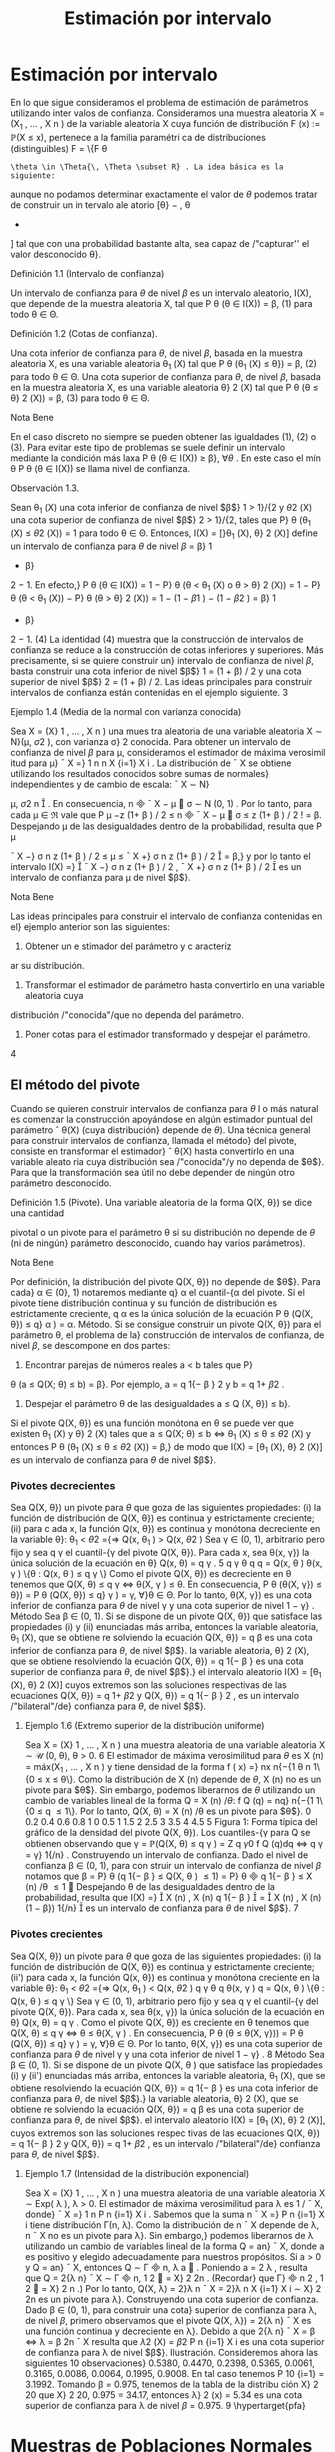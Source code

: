 #+title:Estimación por intervalo
* Estimación por intervalo
En lo que sigue consideramos el problema de estimación de parámetros utilizando inter
valos de confianza. Consideramos una muestra aleatoria X = (X_1
, \dots , X
n
) de la variable
aleatoria X cuya función de distribución F (x) := \mathbb{P}(X \leq x), pertenece a la familia paramétri
ca de distribuciones (distinguibles) F = \{F
\theta
: \theta \in \Theta{\, \Theta \subset R} . La idea básica es la siguiente:
aunque no podamos determinar exactamente el valor de $\theta$ podemos tratar de construir un in
tervalo ale atorio [\theta}
−
, \theta
+
] tal que con una probabilidad bastante alta, sea capaz de /"capturar''
el valor desconocido \theta}.
**** Definición 1.1 (Intervalo de confianza)  
Un intervalo de confianza para $\theta$ de nivel $\beta$ es un
intervalo aleatorio, I(X), que depende de la muestra aleatoria X, tal que
P
\theta
(\theta \in I(X)) = \beta, (1)
para todo \theta \in \Theta.
**** Definición 1.2 (Cotas de confianza).  
Una cota inferior de confianza para $\theta$, de nivel $\beta$,
basada en la muestra aleatoria X, es una variable aleatoria \theta_1
(X) tal que
P
\theta
(\theta_1
(X) \leq \theta}) = \beta, (2)
para todo \theta \in \Theta.
Una cota superior de confianza para $\theta$, de nivel $\beta$, basada en la muestra aleatoria X, es
una variable aleatoria \theta}
2
(X) tal que
P
\theta
(\theta \leq \theta}
2
(X)) = \beta, (3)
para todo \theta \in \Theta.
**** Nota Bene 
En el caso discreto no siempre se pueden obtener las igualdades (1), (2) o (3).
Para evitar este tipo de problemas se suele definir un intervalo mediante la condición más
laxa P
\theta
(\theta \in I(X)) \geq \beta}, \forall{\theta} . En este caso el mín
\theta
P
\theta
(\theta \in I(X)) se llama nivel de confianza.
**** Observación 1.3. 
Sean \theta_1
(X) una cota inferior de confianza de nivel $\beta$}
1
> 1}/{2 y \theta
2
(X) una
cota superior de confianza de nivel $\beta$}
2
> 1}/{2, tales que P}
\theta
(\theta_1
(X) \leq \theta
2
(X)) = 1 para todo
\theta \in \Theta. Entonces,
I(X) = [}\theta_1
(X), \theta}
2
(X)]
define un intervalo de confianza para $\theta$ de nivel $\beta$ = \beta}
1
+ \beta}
2
− 1. En efecto,}
P
\theta
(\theta \in I(X)) = 1 − P}
\theta
(\theta < \theta_1
(X) o \theta > \theta}
2
(X))
= 1 − P}
\theta
(\theta < \theta_1
(X)) − P}
\theta
(\theta > \theta}
2
(X))
= 1 − (1 − \beta
1
) − (1 − \beta
2
) = \beta}
1
+ \beta}
2
− 1. (4)
La identidad (4) muestra que la construcción de intervalos de confianza se reduce a la
construcción de cotas inferiores y superiores. Más precisamente, si se quiere construir un}
intervalo de confianza de nivel $\beta$, basta construir una cota inferior de nivel $\beta$}
1
= (1 + \beta) / 2 y
una cota superior de nivel $\beta$}
2
= (1 + \beta) / 2.
Las ideas principales para construir intervalos de confianza están contenidas en el ejemplo
siguiente.
3
**** Ejemplo 1.4 (Media de la normal con varianza conocida)
Sea X = (X}
1
, \dots , X
n
) una mues
tra aleatoria de una variable aleatoria X \sim N}(\mu, \sigma
2
), con varianza \sigma}
2
conocida. Para obtener
un intervalo de confianza de nivel $\beta$ para \mu, consideramos el estimador de máxima verosimil
itud para \mu}
¯
X =}
1
n
n
X
{i=1}
X
i
.
La distribución de
¯
X se obtiene utilizando los resultados conocidos sobre sumas de normales}
independientes y de cambio de escala:
¯
X \sim N}

\mu,
\sigma
2
n

.
En consecuencia,
\sqrt{}
n

¯
X − \mu

\sigma
\sim N (0, 1) .
Por lo tanto, para cada \mu \in \Re vale que
P
\mu
−z
(1+ \beta ) / 2
\leq
\sqrt{}
n

¯
X − \mu

\sigma
\leq z
(1+ \beta ) / 2
!
= \beta.
Despejando \mu de las desigualdades dentro de la probabilidad, resulta que
P
\mu

¯
X −}
\sigma
\sqrt{}
n
z
(1+ \beta ) / 2
\leq \mu \leq
¯
X +}
\sigma
\sqrt{}
n
z
(1+ \beta ) / 2

= \beta,}
y por lo tanto el intervalo
I(X) =}

¯
X −}
\sigma
\sqrt{}
n
z
(1+ \beta ) / 2
,
¯
X +}
\sigma
\sqrt{}
n
z
(1+ \beta ) / 2

es un intervalo de confianza para \mu de nivel $\beta$}.
**** Nota Bene 
Las ideas principales para construir el intervalo de confianza contenidas en el}
ejemplo anterior son las siguientes:
1. Obtener un e stimador del parámetro y c aracteriz
ar su distribución.
2. Transformar el estimador de parámetro hasta convertirlo en una variable aleatoria cuya
distribución /"conocida"/que no dependa del parámetro.
3. Poner cotas para el estimador transformado y despejar el parámetro.
4
** El método del pivote
Cuando se quieren construir intervalos de confianza para $\theta$ l o más natural es comenzar la
construcción apoyándose en algún estimador puntual del parámetro
ˆ
\theta(X) (cuya distribución}
depende de $\theta$). Una técnica general para construir intervalos de confianza, llamada el método}
del pivote, consiste en transformar el estimador}
ˆ
\theta(X) hasta convertirlo en una variable aleato
ria cuya distribución sea /"conocida"/y no dependa de $\theta$}. Para que la transformación sea útil
no debe depender de ningún otro parámetro desconocido.
**** Definición 1.5 (Pivote). Una variable aleatoria de la forma Q(X, \theta}) se dice una cantidad
pivotal o un pivote para el parámetro \theta si su distribución no depende de $\theta$ (ni de ningún}
parámetro desconocido, cuando hay varios parámetros).
**** Nota Bene 
Por definición, la distribución del pivote Q(X, \theta}) no depende de $\theta$}. Para cada}
\alpha \in (0}, 1) notaremos mediante q}
\alpha
el cuantil-{\alpha del pivote. Si el pivote tiene distribución
continua y su función de distribución es estrictamente creciente, q
\alpha
es la única solución de la
ecuación
P
\theta
(Q(X, \theta}) \leq q}
\alpha
) = \alpha.
Método. Si se consigue construir un pivote Q(X, \theta}) para el parámetro \theta, el problema de la}
construcción de intervalos de confianza, de nivel $\beta$, se descompone en dos partes:
1. Encontrar parejas de números reales a < b tales que P}
\theta
(a \leq Q(X; \theta) \leq b) = \beta}. Por
ejemplo, a = q
1{− \beta }
2
y b = q
1+ \beta 
2
.
2. Despejar el parámetro \theta de las desigualdades a \leq Q (X, \theta}) \leq b}.
Si el pivote Q(X, \theta}) es una función monótona en \theta se puede ver que existen \theta_1
(X) y \theta}
2
(X)
tales que
a \leq Q(X; \theta) \leq b ⇔ \theta_1
(X) \leq \theta \leq \theta
2
(X)
y entonces
P
\theta
(\theta_1
(X) \leq \theta \leq \theta
2
(X)) = \beta,}
de modo que I(X) = [\theta_1
(X), \theta}
2
(X)] es un intervalo de confianza para $\theta$ de nivel $\beta$}.
*** Pivotes decrecientes
Sea Q(X, \theta}) un pivote para $\theta$ que goza de las siguientes propiedades:
(i) la función de distribución de Q(X, \theta}) es continua y estrictamente creciente;
(ii) para c ada x, la función Q(x, \theta}) es continua y monótona decreciente en la variable \theta}:
\theta_1
< \theta
2
={⇒ Q(x, \theta_1
) > Q(x, \theta
2
)
Sea \gamma \in (0, 1), arbitrario pero fijo y sea q
\gamma
el cuantil-{\gamma del pivote Q(X, \theta}).
Para cada x, sea \theta(x, \gamma}) la única solución de la ecuación en \theta}
Q(x, \theta) = q
\gamma
.
5
q
\gamma
\theta
q
q = Q(x, \theta ) 
\theta(x, \gamma ) 
\{\theta : Q(x, \theta ) \leq q
\gamma
\}
Como el pivote Q(X, \theta}) es decreciente en \theta tenemos que
Q(X, \theta) \leq q
\gamma
\iff \theta(X, \gamma ) \leq \theta.
En consecuencia,
P
\theta
(\theta(X, \gamma}) \leq \theta}) = P
\theta
(Q(X, \theta}) \leq q}
\gamma
) = \gamma, \forall}\theta \in \Theta.
Por lo tanto, \theta(X, \gamma}) es una cota inferior de confianza para $\theta$ de nivel \gamma y una cota superior
de nivel 1 − \gamma} .
Método
Sea \beta \in (0, 1). Si se dispone de un pivote Q(X, \theta}) que satisface las propiedades (i) y (ii)
enunciadas más arriba, entonces
la variable aleatoria, \theta_1
(X), que se obtiene re solviendo la ecuación Q(X, \theta}) = q
\beta
es una
cota inferior de confianza para $\theta$, de nivel $\beta$}.
la variable aleatoria, \theta}
2
(X), que se obtiene resolviendo la ecuación Q(X, \theta}) = q
1{− \beta }
es
una cota superior de confianza para $\theta$, de nivel $\beta$}.}
el intervalo aleatorio I(X) = [\theta_1
(X), \theta}
2
(X)] cuyos extremos son las soluciones respectivas
de las ecuaciones Q(X, \theta}) = q
1+ \beta 
2
y Q(X, \theta}) = q
1{− \beta }
2
, es un intervalo /"bilateral"/de}
confianza para $\theta$, de nivel $\beta$}.
**** Ejemplo 1.6 (Extremo superior de la distribución uniforme)
Sea X = (X}
1
, \dots , X
n
) una
muestra aleatoria de una variable aleatoria X \sim \mathcal{U} (0, \theta), \theta > 0.
6
El estimador de máxima verosimilitud para $\theta$ es X
(n)
= máx(X_1
, \dots , X
n
) y tiene densidad
de la forma
f ( x) =}
nx
n{−{1
\theta
n
1\{0 \leq x \leq \theta\}.
Como la distribución de X
(n)
depende de $\theta$, X
(n)
no es un pivote para $\theta$}. Sin embargo, podemos
liberarnos de $\theta$ utilizando un cambio de variables lineal de la forma Q = X
(n)
/\theta{:}
f
Q
(q) = nq}
n{−{1
1\{0 \leq q \leq 1\}.
Por lo tanto,
Q(X, \theta) = X
(n)
/\theta
es un pivote para $\theta$}.
0 0.2 0.4 0.6 0.8 1
0
0.5
1
1.5
2
2.5
3
3.5
4
4.5
5
Figura 1: Forma típica del gráfico de la densidad del pivote Q(X, \theta}).
Los cuantiles-{\gamma para Q se obtienen observando que
\gamma = \mathbb{P}(Q(X, \theta) \leq q
\gamma
) =
Z
q
\gamma
0
f
Q
(q)dq \iff q
\gamma
= \gamma}
1{/n}
.
Construyendo un intervalo de confianza. Dado el nivel de confianza \beta \in (0, 1), para con
struir un intervalo de confianza de nivel $\beta$ notamos que
\beta = P}
\theta
(q
1{− \beta }
\leq Q(X, \theta ) \leq 1) = P}
\theta

q
1{− \beta }
\leq X
(n)
/\theta \leq 1

Despejando \theta de las desigualdades dentro de la probabilidad, resulta que
I(X) =}

X
(n)
,
X
(n)
q
1{− \beta }

=

X
(n)
,
X
(n)
(1 − \beta})
1{/n}

es un intervalo de confianza para $\theta$ de nivel $\beta$}.
7
*** Pivotes crecientes
Sea Q(X, \theta}) un pivote para $\theta$ que goza de las siguientes propiedades:
(i) la función de distribución de Q(X, \theta}) es continua y estrictamente creciente;
(ii') para cada x, la función Q(x, \theta}) es continua y monótona creciente en la variable \theta}:
\theta_1
< \theta
2
={⇒ Q(x, \theta_1
) < Q(x, \theta
2
)
q
\gamma
\theta
q
\theta(x, \gamma ) 
q = Q(x, \theta ) 
\{\theta : Q(x, \theta ) \leq q
\gamma
\}
Sea \gamma \in (0, 1), arbitrario pero fijo y sea q
\gamma
el cuantil-{\gamma del pivote Q(X, \theta}).
Para cada x, sea \theta(x, \gamma}) la única solución de la ecuación en \theta}
Q(x, \theta) = q
\gamma
.
Como el pivote Q(X, \theta}) es creciente en \theta tenemos que
Q(X, \theta) \leq q
\gamma
\iff \theta \leq \theta(X, \gamma ) .
En consecuencia,
P
\theta
(\theta \leq \theta(X, \gamma})) = P
\theta
(Q(X, \theta}) \leq q}
\gamma
) = \gamma, \forall}\theta \in \Theta.
Por lo tanto, \theta(X, \gamma}) es una cota superior de confianza para $\theta$ de nivel \gamma y una cota inferior
de nivel 1 − \gamma} .
8
Método
Sea \beta \in (0, 1). Si se dispone de un pivote Q(X, \theta ) que satisface las propiedades (i) y (ii')
enunciadas más arriba, entonces
la variable aleatoria, \theta_1
(X), que se obtiene resolviendo la ecuación Q(X, \theta}) = q
1{− \beta }
es
una cota inferior de confianza para $\theta$, de nivel $\beta$}.}
la variable aleatoria, \theta}
2
(X), que se obtiene re solviendo la ecuación Q(X, \theta}) = q
\beta
es una
cota superior de confianza para $\theta$, de nivel $\beta$}.
el intervalo aleatorio I(X) = [\theta_1
(X), \theta}
2
(X)], cuyos extremos son las soluciones respec
tivas de las ecuaciones Q(X, \theta}) = q
1{− \beta }
2
y Q(X, \theta}) = q
1+ \beta 
2
, es un intervalo /"bilateral"/de}
confianza para $\theta$, de nivel $\beta$}.
**** Ejemplo 1.7 (Intensidad de la distribución exponencial)
Sea X = (X}
1
, \dots , X
n
) una muestra
aleatoria de una variable aleatoria X \sim Exp( \lambda ), \lambda > 0.
El estimador de máxima verosimilitud para \lambda es 1 / 
¯
X, donde}
¯
X =}
1
n
P
n
{i=1}
X
i
. Sabemos
que la suma n
¯
X =}
P
n
{i=1}
X
i
tiene distribución \Gamma(n, \lambda).
Como la distribución de n
¯
X depende de \lambda, n
¯
X no es un pivote para \lambda}. Sin embargo,}
podemos liberarnos de \lambda utilizando un cambio de variables lineal de la forma Q = an}
¯
X, 
donde a es positivo y elegido adecuadamente para nuestros propósitos. Si a > 0 y Q = an}
¯
X, 
entonces Q \sim \Gamma

n,
\lambda
a

. Poniendo a = 2 \lambda , resulta que Q = 2{\lambda n}
¯
X \sim \Gamma

n,
1
2

= \Chi}
2
2n
. (Recordar}
que \Gamma}

n
2
,
1
2

= \Chi}
2
n
.)
Por lo tanto,
Q(X, \lambda) = 2}\lambda n
¯
X = 2}\lambda
n
X
{i=1}
X
i
\sim \Chi}
2
2n
es un pivote para \lambda}.
Construyendo una cota superior de confianza. Dado \beta \in (0, 1), para construir una cota}
superior de confianza para \lambda, de nivel $\beta$, primero observamos que el pivote Q(X, \lambda}) = 2{\lambda n}
¯
X
es una función continua y decreciente en \lambda}. Debido a que
2{\lambda n}
¯
X = \Chi
2
\beta
\iff \lambda =
\Chi
2
\beta
2n
¯
X
resulta que
\lambda
2
(X) =
\Chi
2
\beta
2
P
n
{i=1}
X
i
es una cota superior de confianza para \lambda de nivel $\beta$}.
Ilustración. Consideremos ahora las siguientes 10 observaciones}
0.5380, 0.4470, 0.2398, 0.5365, 0.0061, 
0.3165, 0.0086, 0.0064, 0.1995, 0.9008.
En tal caso tenemos
P
10
{i=1}
= 3.1992. Tomando \beta = 0.975, tenemos de la tabla de la distribu
ción \Chi}
2
20
que \Chi}
2
20, 0.975
= 34.17, entonces \lambda}
2
(x) = 5.34 es una cota superior de confianza para
\lambda de nivel $\beta$ = 0.975.
9
\hypertarget{pfa}
* Muestras de Poblaciones Normales
En esta sección estudiaremos la distribución de probabilidades de los estimadores de máxi
ma verosimilitud para la media y la varianza de poblaciones normales. La técnica de análisis
se basa en la construcción de pivotes para los parámetros desconocidos. Usando esos pivotes
mostraremos como construir intervalos de confianza en los distintos escenarios posibles que
se pueden presentar.
Notación. En todo lo que sigue usaremos la siguiente notación: para cada \gamma \in (0, 1), z}
\gamma
será el único número real tal que \Phi(z
\gamma
) = \gamma}. Gráficamente, a izquierda del punto z
\gamma
el área
bajo la campana de Gauss es igual a \gamma}.
**** Nota Bene 
De la simetría de la campana de Gauss, se deduce que para cada \beta \in (0, 1)
vale que z
(1{− \beta ) / 2
= −z}
(1+ \beta ) / 2
. Por lo tanto, para Z \sim N}(0, 1) vale que
P

−z
(1+ \beta ) / 2
\leq Z \leq z
(1+ \beta ) / 2

= \Phi

z
(1+ \beta ) / 2

− \Phi}

−z
(1+ \beta ) / 2

=
1 + \beta}
2
−
1 − \beta
2
= \beta.
** Media y varianza desconocidas
Sea X = (X_1
, \dots , X
n
) una muestra aleatoria de una variable aleatoria X \sim N}(\mu, \sigma
2
), con
media \mu y varianza desconocidas. Los estimadores de máxima verosimilitud para la media y}
la varianza, basados en X, son, respectivamente,
ˆ \mu 
_{mv}
(X) =
¯
X,
c
\sigma
2
_{mv}
(X) =
1
n
n
X
{i=1}
(X
i
−
¯
X ) 
2
. (5)
*** Teorema llave
**** Teorema 2.1 (Llave). Sea X = (X 
1
, \dots , X
n
) una muestra aleatoria de una distribución}
N(\mu, \sigma
2
). Valen las siguientes afirmaciones:}
(a) Z =
\sqrt{}
n ( 
¯
X{−}\mu ) 
\sigma
tiene distribución N(0, 1)}.
(b) U =
n{−{1
\sigma
2
S
2
=
1
\sigma
2
P
n
{i=1}
(X
i
−
¯
X ) 
2
tiene distribución \Chi}
2
n{−{1
.
(c) Z y U son variables aleatorias independientes.
**** Nota Bene 
El calificativo de /"llave"/para el Teorema 2.1 está puesto para destacar que}
sus resultados son la clave fundamental en la construcción de intervalos de confianza y de
reglas de decisión sobre hipótesis estadísticas para distribuciones normales. La prueba de este
**** Teorema puede verse en el Apéndice.
**** Corolario 2.2 (Pivotes para la media y la varianza). Sea X = (X}
1
, \dots , X
n
) una muestra
aleatoria de una distribución N(\mu, \sigma
2
). Sean
¯
X =}
1
n
P
n
{i=1}
X
i
y S}
2
=
1
n{−{1
P
n
{i=1}
(X
i
−
¯
X ) 
2
.
Vale que
(a)
Q(X, \sigma
2
) =
(n − 1)
\sigma
2
S
2
(6)
10
\hypertarget{pfb}
es un pivote para la varianza \sigma}
2
y su distribución es una chi cuadrado con n −} 1 grados
de libertad (en símbolos, Q(X, \sigma
2
) \sim \Chi
2
n{−{1
).
(b)
Q(X, \mu) =}
\sqrt{}
n ( 
¯
X − \mu ) 
S
(7)
es un pivote para la media \mu y su distribución es una t de Student con n −} 1 grados de
libertad (en símbolos, Q(X, \mu}) \sim t}
n{−{1
).
**** Demostración.
(a) Inmediato de l a afirmación (b) del Teorema 2.
1.
(b) La afirmación (a) del Teorema 2.1 indica que Z =
\sqrt{}
n ( 
¯
X{−}\mu ) /\sigma \sim N(0}, 1). Pero como \sigma
2
es un parámetro desconocido, la transformación
\sqrt{}
n ( 
¯
X −}\mu ) /\sigma es inútil por sí sola para}
construir un pivote. Sin embargo, la afirmación (c) del Teorema 2.1 muestra que este
problema se puede resolver reemplazando la desconocida \sigma}
2
por su estimación insesgada
S
2
. Concretamente, tenemos que
Q(X, \mu) =}
\sqrt{}
n ( 
¯
X − \mu ) 
S
=
\sqrt{}
n ( 
¯
X − \mu ) /\sigma
S/\sigma
=
\sqrt{}
n ( 
¯
X − \mu ) /\sigma
p
S
2
/\sigma
2
=
Z
p
U/ ( n − 1)}
,
donde Z =
\sqrt{}
n ( 
¯
X − \mu ) /\sigma \sim N(0}, 1) y U =}
(n{−} 1)
\sigma
2
S
2
\sim \Chi}
2
n{−{1
son variables aleatorias
independientes. En consecuencia, Q(X, \mu}) \sim t}
n{−{1
.
*** Cotas e intervalos de confianza para la varianza
Notar que el pivote para la varianza Q(X, \sigma
2
) definido en (6) goza de las propiedades
enunciadas en la sección 1.1.1 para pivotes decrecientes:
la función de distribución de Q(X, \sigma
2
) es continua y estrictamente creciente;
para cada x, la función Q(x, \sigma
2
) es continua y monótona decreciente respecto de \sigma}
2
.
En consecuencia, las cotas e intervalos de confianza para la varianza se pueden construir
usando el resolviendo la ecuación Q(X, \sigma
2
) = \Chi}
2
n{−{1}, \gamma
, donde chi}
2
n{−{1}, \gamma
designa el cuantil-{\gamma de
la distribución chi cuadrado con n − 1 grados de libertad.
Observando que
Q(X, \sigma
2
) = \Chi}
2
n{−{1}, \gamma
\iff
(n − 1)S}
2
\sigma
2
= \Chi}
2
n{−{1}, \gamma
\iff \sigma}
2
=
(n − 1)S}
2
\Chi
2
n{−{1}, \gamma
, (8)
se deduce que, para cada \beta \in (0, 1),
1.
\sigma
2
1
(X) =
(n − 1)S}
2
\Chi
2
n{−{1}, \beta
es una cota inferior de confianza de nivel $\beta$ para \sigma}
2
;
11
\hypertarget{pfc}
2.
\sigma
2
2
(X) =
(n − 1)S}
2
\Chi
2
n{−{1}, 1{−} \beta
es una cota superior de confianza de nivel $\beta$ para \sigma}
2
;
3.
I(X) =}
"
(n − 1)S}
2
\Chi
2
n{−{1}, (1+}\beta ) /{2}
,
(n − 1)S}
2
\Chi
2
n{−{1}, (1{−} \beta ) /{2}
\#
es un intervalo de confianza de nivel $\beta$ para \sigma}
2
.
*** Cotas e intervalos de confianza para la media
Notar que el pivote para la media Q(X, \mu}) definido en (7) goza de las propiedades enun
ciadas en la sección 1.1.1 para pivotes decrecientes:
la función de distribución de Q(X, \mu}) es continua y estrictamente creciente;
para cada x, la función Q(x, \mu}) es continua y monótona decreciente respecto de \mu}.
En consecuencia, las cotas e intervalos de confianza para la varianza se pueden construir
usando el resolviendo la ecuación Q(X, \mu}) = t
n{−{1}, \gamma
, donde t
n{−{1}, \gamma
designa el cuantil-{\gamma de la
distribución t de Student con n − 1 grados de libertad.
Observando que
Q(X, \mu) = t
n{−{1}, \gamma
\iff
\sqrt{}
n ( 
¯
X − \mu ) 
S
= t
n{−{1}, \gamma
\iff \mu =
¯
X −}
S
\sqrt{}
n
t
n{−{1}, \gamma
, (9)
y usando que que la densidad de la distribución t
n{−{1
es simétrica respecto del origen (i.e,
t
n{−{1}, 1{−} \gamma
= −t}
n{−{1}, \gamma
), tenemos que, para cada \beta \in (0.5, 1),
1.
\mu
1
(X) =
¯
X −}
S
\sqrt{}
n
t
n{−{1}, \beta
es una cota inferior de confianza de nivel $\beta$ para \mu};
2.
\mu
2
(X) =
¯
X −}
S
\sqrt{}
n
t
n{−{1}, 1{−} \beta
=
¯
X +}
S
\sqrt{}
n
t
n{−{1}, \beta
es una cota superior de confianza de nivel $\beta$ para \mu};
3.
I(X) =}

¯
X −}
S
\sqrt{}
n
t
n{−{1}, (1+}\beta ) /{2}
,
¯
X +}
S
\sqrt{}
n
t
n{−{1}, (1+}\beta ) /{2}

es un intervalo de confianza de nivel $\beta$ para \mu}.
12
\hypertarget{pfd}
*** Ejemplo
Para fijar ideas vamos a construir intervalos de confianza de nivel $\beta$ = 0.95 para la media
y la varianza de una variable normal N(\mu, \sigma
2
), basados en una muestra aleatoria de volumen
n = 8 que arrojó los resultados siguientes: 9, 14, 10, 12, 7, 13, 11, 12.
El problema se resuelve recurriendo a las tablas de las distribuciones \Chi}
2
y t y haciendo
algunas cuentas.
Como n = 8 consultamos las tablas de \Chi}
2
7
y de t
7
. Para el nivel $\beta$ = 0.95 tenemos que
(1+ \beta ) / 2 = 0.975 y (1{− \beta ) / 2 = 0.025. De acuerdo con las tablas \Chi}
2
7, 0.975
= 16.0127, \Chi}
2
7, 0.025
=
1.6898 y t
7, 0.975
= 2.3646. Por otra parte,
¯
X = 11, S
2
= 36 / 7 = 5.1428 y S = 2.2677.
Algunas cuentas más (y un poco de paciencia) permiten rematar este asunto. Salvo errores
de cuentas, I}
1
= [2.248, 21.304] es un intervalo de confianza de nivel 0.95 para la varianza,
mientras que I}
2
= [9.104, 12.895] es un intervalo de confianza de nivel 0.95 para la media.
** Media de la normal con varianza conocida
Sea X = (X_1
, \dots , X
n
) una muestra aleatoria de una variable aleatoria X \sim N}(\mu, \sigma
2
), con
varianza \sigma}
2
conocida. En el Ejemplo 1.4 mostramos que
Q(X, \mu) =}
\sqrt{}
n ( 
¯
X − \mu ) 
\sigma
\sim N(0, 1)
es un pivote para la media \mu}.
Como el pivote para la media goza de las propiedades enunciadas en la sección 1.1.1 para
pivotes decrecientes,
la función de distribución de Q(X, \mu}) es continua y estrictamente creciente,
para cada x, la función Q(x, \mu}) es continua y monótona decreciente respecto de \mu,
las cotas e intervalos de confianza para la media se pueden construir resolviendo la ecuación
Q(X, \mu) = z
\gamma
, donde z
\gamma
designa el cuantil-{\gamma de la distribución normal estándar N(0, 1).
Observando que
Q(X, \mu) = z
\gamma
\iff
\sqrt{}
n ( 
¯
X − \mu ) 
\sigma
= z
\gamma
\iff \mu =
¯
X −}
\sigma
\sqrt{}
n
z
\gamma
,
y usando que que la densidad de la distribución N(0, 1) es simétrica respecto del origen (i.e,
z
1{−{\gamma
= −z}
\gamma
), tenemos que, para cada \beta \in (0.5, 1),
1.
\mu
1
(X) =
¯
X −}
\sigma
\sqrt{}
n
z
\beta
es una cota inferior de confianza de nivel $\beta$ para \mu};
2.
\mu
2
(X) =
¯
X +}
\sigma
\sqrt{}
n
z
\beta
es una cota superior de confianza de nivel $\beta$ para \mu};
3.
I(X) =}

¯
X −}
\sigma
\sqrt{}
n
z
(1+ \beta ) / 2
,
¯
X +}
\sigma
\sqrt{}
n
z
(1+ \beta ) / 2

es un intervalo de confianza de nivel $\beta$ para \mu}.
13
\hypertarget{pfe}
** Varianza de la normal con media conocida
Sea X = (X_1
, \dots , X
n
) una muestra aleatoria de una variable aleatoria X \sim N}(\mu, \sigma
2
), con
media \mu conocida. El estimador de máxima verosimilitud para \sigma
2
es
c
\sigma
2
_{mv}
(X) =
1
n
n
X
{i=1}
(X
i
− \mu ) 
2
.
Para construir un pivote para la varianza observamos que
n
\sigma
2
c
\sigma
2
_{mv}
(X) =
n
X
{i=1}

X
i
− \mu}
\sigma

2
=
n
X
{i=1}
Z
2
i
,
donde Z}
i
=
X
i
− \mu 
\sigma
son variables independientes cada una con distribución normal estándar
N(0, 1). En otras palabras, la distribución de la variable aleatoria}
n
\sigma
2
c
\sigma
2
_{mv}
(X) coincide con la
distribución de una suma de la forma
P
n
{i=1}
Z
2
i
, donde las Z}
i
son N(0, 1) independientes. Por
lo tanto,
Q(X, \sigma
2
) =
n
c
\sigma
2
_{mv}
(X)
\sigma
2
\sim \Chi}
2
n
es un pivote para \sigma}
2
.
Como el pivote para la varianza Q(X, \sigma
2
) goza de las propiedades enunciadas en la sección
1.1.1 para pivotes decrecientes,
la función de distribución de Q(X, \sigma
2
) es continua y estrictamente creciente,
para cada x, la función Q(x, \sigma
2
) es continua y monótona decreciente respecto de \sigma}
2
,
las cotas e intervalos de confianza para la varianza se pueden construir resolviendo la ecuación
Q(X, \sigma
2
) = \Chi}
2
n, \gamma
, donde \Chi}
2
n, \gamma
designa el cuantil-{\gamma de la distribución chi cuadrado con n grados
de libertad.
Observando que
Q(X, \sigma
2
) = \Chi}
2
n, \gamma
\iff
n
c
\sigma
2
_{mv}
(X)
\sigma
2
= \Chi}
2
n, \gamma
\iff \sigma}
2
=
n
c
\sigma
2
_{mv}
(X)
\Chi
2
n{−{1}, \gamma
,
se deduce que, para cada \beta \in (0, 1),
1.
\sigma
2
1
(X) =
n
c
\sigma
2
_{mv}
(X)
\Chi
2
n, \beta
es una cota inferior de confianza de nivel $\beta$ para \sigma}
2
;
2.
\sigma
2
2
(X) =
n
c
\sigma
2
_{mv}
(X)
\Chi
2
n, 1{−} \beta
es una cota superior de confianza de nivel $\beta$ para \sigma}
2
;
3.
I(X) =}
"
n
c
\sigma
2
_{mv}
(X)
\Chi
2
n, (1+}\beta ) /{2}
,
n
c
\sigma
2
_{mv}
(X)
\Chi
2
n, (1{−} \beta ) /{2}
\#
es un intervalo de confianza de nivel $\beta$ para \sigma}
2
.
14
\hypertarget{pff}
* Intervalos aproximados para ensayos Bernoulli
Sea X = (X_1
, \dots , X
n
) una muestra aleatoria de una variable aleatoria X \sim Bernoulli(p),
donde n >> 1. El estimador de máxima verosimilitud para p es}
¯
X =}
1
n
n
X
{i=1}
X
i
.
Para construir un pivote para la varianza observamos que de acuerdo con el Teorema cen
tral del límite la distribución aproximada de
P
n
{i=1}
X
i
es una normal N(np, n p(1 − p)) y en
consecuencia
Q(X, p) =}
\sqrt{}
n ( 
¯
X − p ) 
p
p(1 − p ) 
\sim N(0, 1)
es un pivote asintótico para p.
Usando métodos analíticos se puede mostrar que Q(X, p}) es una función continua y de
creciente en p \in (0, 1). Como el pivote asintótico para p goza de las propiedades enunciadas
en la sección 1.1.1 para pivotes decrecientes, las cotas e intervalos de confianza para p se
pueden construir resolvi endo la ecuación Q(X, p}) = z
\gamma
, donde z
\gamma
designa el cuantil-{\gamma de la
distribución normal estándar N(0, 1).
Para resolver la ecuación Q(X, p}) = z se elevan ambos miembros al cuadrado y se obtiene
una ecuación cuadrática en p cuya solución es
p =}
z
2
+ 2n
¯
X_2z
2
+ 2n
±
z
p
z
2
+ 4n
¯
X(1 −
¯
X ) 
2z
2
+ 2n
Usando que la densidad de la distribución N(0, 1) es simétrica respecto del origen tenemos
que, para cada \beta \in (0.5, 1),
1.
p
1
(X) =
z
2
\beta
+ 2n
¯
X_2z
2
\beta
+ 2n
−
z
\beta
q
z
2
\beta
+ 4n
¯
X(1 −
¯
X ) 
2z
2
\beta
+ 2n
es una cota inferior de confianza de nivel $\beta$ para p;
2.
p
2
(X) =
z
2
\beta
+ 2n
¯
X_2z
2
\beta
+ 2n
+
z
\beta
q
z
2
\beta
+ 4n
¯
X(1 −
¯
X ) 
2z
2
\beta
+ 2n
es una cota superior de confianza de nivel $\beta$ para p;
3.
I(X) =}


z
2
(1+ \beta ) / 2
+ 2n
¯
X_2z
2
(1+ \beta ) / 2
+ 2n
±
z
(1+ \beta ) / 2
q
z
2
(1+ \beta ) / 2
+ 4n
¯
X(1 −
¯
X ) 
2z
2
(1+ \beta ) / 2
+ 2n


(10)
donde [a ± b] = [a − b, a + b], es un intervalo de confianza de nivel $\beta$ para p.
15
1/2
1 / 2 sen \alpha}
\alpha
**** Ejemplo 3.1 (Las agujas de Buﬀon). Se arroja al azar una aguja de longitud 1 sobre un}
plano dividido por rectas paralelas separadas por una distancia igual a 2.
Si localizamos la aguja mediante la distancia \rho de su centro a la recta más cercana y el
ángulo agudo \alpha entre la recta y la aguja, el espacio muestral es el r ectángulo 0 \leq \rho \leq 1
y 0 \leq \alpha \leq \pi/}2. El evento /"la aguja interesecta la recta"/ocurre cuando \rho \leq }
1
2
sen \alpha y su
probabilidad es
p =}
R
\pi/{2}
0
1
2
sen \alphad\alpha}
\pi/{2}
=
1
\pi
.
Con el objeto de estimar \pi se propone construir un interval o de confianza de nivel $\beta$ = 0.95
para p, basado en los resultados de realizar el experimentos de Buﬀon con n = 100 agujas.
Poniendo en (10) n = 100 y z
(1+ \beta ) / 2
= z
0.975
= 1.96 se obtiene que
I(X) =}
"
1.96
2
+ 200
¯
X_2(1.96)
2
+ 200
±
1.96
p
1.96
2
+ 400
¯
X(1 −
¯
X ) 
2(1.96)
2
+ 200
\#
=
"
3.8416 + 200
¯
X_207.6832
±
1.96
p
3.8416 + 400
¯
X(1 −
¯
X ) 
207.6832
\#
Al realizar el experimento se observó que 28 de las 100 agujas intersectaron alguna recta.
Con ese dato el estimador de máxima verosimilitud para p es
¯
X = 0.28 y en consecuencia se}
obtiene el siguiente intervalo de confianza para p
I(X) =}
"
3.8416 + 200(0.28)
207.6832
±
1.96
p
3.8416 + 400(0.28)(1 − 0.28)
207.6832
\#
= [0.28814 ± 0.08674] = [0.20140, 0.37488].
De donde se obtiene la siguiente estimación: 2.66 \leq \pi \leq 4.96.
**** Nota Bene 
Notando que la longitud del intervalo de confianza de nivel $\beta$ > 1 / 2 para p se}
puede acotar de la siguiente forma
|{I(X)}| =}
z
(1+ \beta ) / 2
q
z
2
(1+ \beta ) / 2
+ 4n
¯
X(1 −
¯
X ) 
z
2
(1+ \beta ) / 2
+ n
\leq
z
(1+ \beta ) / 2
q
z
2
(1+ \beta ) / 2
+ n
z
2
(1+ \beta ) / 2
+ n
<
z
(1+ \beta ) / 2
\sqrt{}
n
,
se puede mostrar que para garantizar que |{I}(X)| < \epsilon}, donde \epsilon es positivo y /"pequeño"/basta
tomar n \geq

z
(1+ \beta ) / 2
/\epsilon

2
.
16
**** Ejemplo 3.2 (Las agujas de Buﬀon (continuación))
¿Cuántas agujas deben arrojarse si se}
desea estimar \pi utilizando un intervalo de confianza para p, de nivel 0.95, cuyo margen de
error sea 0.01? De acuerdo con la observación anterior basta tomar n \geq (1.96 / 0.01)
2
= 38416.
Simulando 38416 veces el expe rimento de Buﬀon obtuvimos 12222 éxitos. Con ese dato el
estimador de máxima verosimilitud para p es 0.31814... y el intervalo para p es
I(X) = [0.31350, 0.32282] .
De donde se obtiene la siguiente estimación: 3.09766 \leq \pi \leq 3.18969.
* Comparación de dos muestras normales
Supongamos que X = (X_1
, \dots , X
m
) es una muestra aleatoria de tamaño m de una dis
tribución normal N( \mu 
X
, \sigma
2
X
), y que Y = (Y_1
, \dots , Y
n
) es una muestra aleatoria de tamaño n
de una distribución normal N( \mu 
Y
, \sigma
2
Y
). Más aún, supongamos que las muestras X e Y son
independientes. Usualmente los parámetros \mu}
X
, \mu}
Y
, \sigma}
2
X
y \sigma}
2
Y
son desconocidos.
4.1. Cotas e intervalos de confianza para la diferencia de medias
Queremos estimar \Delta = \mu}
X
− \mu}
Y
.
*** Varianzas conocidas
Para construir un pivote para la diferencia de medias, \Delta, cuando las varianzas \sigma}
2
X
y \sigma}
2
Y
son conocidas, observamos que el estimador de máxima verosimilitud para \Delta = \mu}
X
− \mu}
Y
es
¯
X −}
¯
Y y que}
¯
X −}
¯
Y \sim N}

\Delta, 
\sigma
2
X
m
+
\sigma
2
Y
n

(11)
En consecuencia,
Q(X, Y, \Delta) =}
¯
X −}
¯
Y − \Delta
q
\sigma
2
X
m
+
\sigma
2
Y
n
\sim N(0, 1), (12)
es un pivote para la diferencia de medias \Delta.
Como el pivote para la diferencia de medias, Q(X, Y, \Delta), goza de las propiedades enun
ciadas en la sección 1.1.1 las cotas e intervalos de confianza para \Delta se pueden construir
resolviendo la ecuación Q(X, Y, \Delta) = z
\gamma
, donde z
\gamma
designa el cuantil-{\gamma de la distribución
N(0, 1).
*** Varianzas desconocidas.
Supongamos ahora que las varianzas \sigma}
2
X
y \sigma}
2
Y
son desconocidas. Hay dos posibilidades:
las varianzas son iguales o las varianzas son distintas.
17
Caso 1: Varianzas iguales. Supongamos que \sigma
2
X
= \sigma}
2
Y
= \sigma}
2
. En tal caso
Z =}
¯
X −}
¯
Y − \Delta
q
\sigma
2
m
+
\sigma
2
n
=
¯
X −}
¯
Y − \Delta
\sqrt{}
\sigma
2
q
1
m
+
1
n
\sim N(0, 1).
La varianza desconocida \sigma}
2
se puede estimar ponderando /"adecuadamente"/los estimadores
de varianza S}
2
X
=
1
m{−{1
P
(X
i
−
¯
X ) 
2
y S}
2
Y
=
1
n{−{1
P
(Y
j
−
¯
Y  ) 
2
,
S
2
P
:=
m − 1
m + n − 2
S
2
X
+
n − 1
m + n − 2
S
2
Y
=
(m − 1)S}
2
X
+ (n − 1)S}
2
Y
m + n − 2
.
Se puede mostrar que
U :=}
(n + m − 2)
\sigma
2
S
2
P
=
(m − 1)S}
2
X
+ (n − 1)S}
2
Y
\sigma
2
\sim \Chi}
n{+}m{−{2
.
Como las variables Z y U son independientes, se obtiene que
T =}
Z
p
U/ ( m + n − 2)}
=
¯
X −}
¯
Y − \Delta
q
S
2
P
q
1
m
+
1
n
\sim t
m{+}n{−{2
Por lo tanto,
Q(X, Y, \Delta) =}
¯
X −}
¯
Y − \Delta
q
S
2
P
q
1
m
+
1
n
(13)
es un pivote para la diferencia de medias \Delta. Debido a que el pivote goza de las propiedades
enunciadas en la sección 1.1.1, las cotas e intervalos de confianza para \Delta se pueden construir
resolviendo la ecuación Q(X, Y, \Delta) = t
m{+}n{−{2}, \gamma
, donde t
m{+}n{−{2 \gamma
designa el cuantil-{\gamma de la
distribución t de Student con m + n − 2 grados de libertad.
Caso 2: Varianzas distintas. En varios manuales de Estadística (el de Walpole, por}
ejemplo) se afirma que la distribución de la variable
Q(X, Y, \Delta) =}
¯
X −}
¯
Y − \Delta
q
S
2
X
m
+
S
2
Y
n
es una t de Student con \nu grados de libertad, donde
\nu =}

S
2
X
m
+
S
2
Y
n

2
„
S
2
X
m
«
2
m{−{1
+
„
S
2
Y
n
«
2
n{−{1
Es de suponer que este /"misterioso"/ valor de $\nu$ es el resultado de alguna controversia entre
Estadísticos profesionales con suficiente experiencia para traducir semejante jeroglífico. Sin
embargo,ninguno de los manuales se ocupa de revelar este misterio.
18
** Cotas e intervalos de confianza para el cociente de varianzas.
Queremos estimar el cociente de las varianzas R = \sigma}
2
X
/\sigma
2
Y
.
Si las medias \mu}
X
y \mu}
Y
son desconocidas, las varianzas \sigma}
2
X
y \sigma}
2
Y
se pueden estimar mediante
sus estimadores insesgados S}
2
X
=
1
m{−{1
P
m
{i=1}
(X
i
−
¯
X ) 
2
y S}
2
Y
=
1
n{−{1
P
n
{j=1}
(Y
j
−
¯
Y  ) 
2
.
Debido a que las variables
U :=}
(m − 1)
\sigma
2
X
S
2
X
\sim \Chi}
2
m{−{1
y V :=
(n − 1)
\sigma
2
Y
S
2
Y
\sim \Chi}
2
n{−{1
son independientes, tenemos que el cociente
U/ ( m − 1)}
V/ ( n − 1)}
=
S
2
X
/\sigma
2
X
S
2
Y
/\sigma
2
Y
=
1
R

S
2
X
S
2
Y

se distribuye como una F de Fisher con m − 1 y n − 1 grados de libertad.
Por lo tanto,
Q(X, Y, R) =}
1
R

S
2
X
S
2
Y

\sim F}
m{−{1}, n{−{1
es un pivote para el cociente de varianzas R = \sigma}
2
X
/\sigma
2
Y
. Debido a que el pivote goza de
las propiedades enunciadas en la sección 1.1.1, las cotas e intervalos de confianza para R se
pueden construir resolviendo la ecuación Q(X, Y, R}) = F}
m{−{1},n{−{1}, \gamma
, donde F}
m{−{1},n{−{1 \gamma
designa
el cuantil-{\gamma de la distribución F de Fisher con m − 1 y n − 1 grados de libertad.
* Comparación de dos muestras
** Planteo general
Supongamos que tenemos dos muestras aleatorias independientes X = (X_1
, \dots , X
m
) e
Y = (Y}
1
, \dots , Y
n
) con distribuciones dependientes de los parámetros \chi y \eta, respectivamente.
Queremos estimar la diferencia
\Delta = \chi − \eta.
En lo que sigue mostraremos que, bajo ciertas hipótesis, podemos construir cotas e intervalos
de confianza (aproximados) basados en el comportamiento de la diferencia
ˆ
\chi
m
− ˆ{\eta
n
, donde
ˆ
\chi
m
=
ˆ
\chi(X) y ˆ{\eta
n
= ˆ{\eta(Y) son estimadores de los parámetros \chi y \eta, respectivamente.}
En todo lo que sigue vamos a suponer que los estimadores
ˆ
\chi
m
y ˆ{\eta}
n
tienen la propiedad de
normalidad asintótica. Esto es,
\sqrt{}
m ( 
ˆ
\chi
m
− \chi ) \rightarrow N(0, \sigma
2
) cuando m \rightarrow \infty,}
\sqrt{}
n(ˆ{\eta
n
− \eta ) \rightarrow N(0, \tau
2
) cuando n \rightarrow \infty,}
donde \sigma}
2
y \tau}
2
pueden depender de \chi y \eta, respectivamente. Sea N = m + n y supongamos que
para algún 0 < \rho < 1,
m
N
\rightarrow \rho,}
n
M
\rightarrow 1 − \rho cuando m y n \rightarrow \infty, 
19
de modo que, cuando N \rightarrow \infty tenemos
\sqrt{}
N ( 
ˆ
\chi
m
− \chi ) \rightarrow N

0, 
\sigma
2
\rho

y
\sqrt{}
N(ˆ{\eta
n
− \eta ) \rightarrow N

0, 
\tau
2
1 − \rho

.
Entonces, vale que
\sqrt{}
N
h
(
ˆ
\chi
m
− \chi ) − (ˆ{\eta
n
− \eta ) 
i
\rightarrow N

0, 
\sigma
2
\rho
+
\tau
2
1 − \rho

o, equivalentemente, que
(
ˆ
\chi
m
− ˆ{\eta
n
) − \Delta
q
\sigma
2
m
+
\tau
2
n
\rightarrow N (0, 1) (14)
Si \sigma}
2
y \tau}
2
son conocidas, de (14) resulta que
Q(X, Y, \Delta) =}
(
ˆ
\chi
m
− ˆ{\eta
n
) − \Delta
q
\sigma
2
m
+
\tau
2
n
(15)
es un pivote (aproximado) para la diferencia \Delta.
Si \sigma}
2
y \tau}
2
son desconocidas y
c
\sigma
2
y
b
\tau
2
son estimadores consistentes para \sigma}
2
y \tau}
2
, se puede
demostrar que la relación (14) conserva su validez cuando \sigma}
2
y \tau}
2
se reemplazan por
c
\sigma
2
y
b
\tau
2
,
respectivamente y entonces
Q(X, Y, \Delta) =}
(
ˆ
\chi
m
− ˆ{\eta
n
) − \Delta
q
c
\sigma
2
m
+
c
\tau
2
n
(16)
es un pivote (aproximado) para la diferencia \Delta.
Para mayores detalles se puede consultar el libro Lehmann, E. L. (1999) Elements of}
Large -Sampl e Theory. Springer, New York.
**** Nota Bene 
Notar que el argumento anterior proporciona un método general de naturaleza}
asintótica. En otras palabras, en la práctica los resultados que se obtienen son aproximados.
Dependiendo de los casos particulares existen diversos refinamientos que permiten mejorar
esta primera aproximación.
** Problema de dos muestras binomiales
Sean X = (X_1
, \dots , X
m
) e Y = (Y_1
, \dots , Y
n
) dos muestras aleatorias independientes de dos
variables aleatorias X e Y con distribución Bernoulli de parámetros p
X
y p
Y
, respectivamente.
Queremos estimar la diferencia
\Delta = p
X
= p
Y
Para construir cotas e intervalos de confianza usaremos los estimadores de máxima verosimil
itud para las probabilidades p
X
y p
Y
ˆp
X
=
¯
X =}
1
m
m
X
{i=1}
X
i
, ˆp}
Y
=
¯
Y =}
1
n
n
X
{j=1}
Y
j
,
20
Vamos a suponer que los volúmenes de l as muestras, m y n, son suficientemente grandes y
que ninguna de las dos variables está sobre representada (i.e. m y n son del mismo orden de
magnitud).
Debido a que los estimadores
¯
X y
¯
Y son consistentes para las p
X
y p
Y
, resulta que los
estimadores
¯
X(1{−
¯
X) y}
¯
Y (1{−
¯
Y ) son consistentes para las varianzas p}
X
(1{−p}
X
) y p
Y
(1{−p}
Y
),
respectivamente. Por lo tanto,
Q(X, Y, \Delta) =}
¯
X −}
¯
Y − \Delta
q
1
m
¯
X(1 −
¯
X) +}
1
n
¯
Y (1 −
¯
Y  ) 
(17)
es un pivote (aproximado) para \Delta.
**** Ejemplo 5.1. 
Se toma una muestra aleatoria de 180 argentinos y resulta que 30 están desocu
pados. Se toma otra muestra aleatoria de 200 uruguayos y resulta que 25 están desocupados.
¿Hay evidencia suficiente para afirmar que la tasa de desocupación de la población Argentina
es superior a la del Uruguay?
Solución. La población desocupada de la Argentina puede modelarse con una variable}
aleatoria X \sim Bernoulli(p
X
) y la del Uruguay con una variable aleatoria Y \sim Bernoulli(p
Y
).
Para resolver el problema utilizaremos una cota inferior de nivel de significación \beta = 0.95
para la diferencia \Delta = p
X
− p
Y
basada en dos muestras aleatorias independientes X e Y de
volúmenes m = 180 y n = 200, respectivamente.
En vista de que el pivote definido en (17) goza de las propiedades enunciadas en la sección
1.1.1, la cota inferior de nivel $\beta$ = 0.95 para \Delta se obtiene resolviendo la ecuación Q(X, Y, \Delta) =
z
0.95
.
Observando que
Q(X, Y, \Delta) = z
0.95
\iff
¯
X −}
¯
Y − \Delta
q
1
180
¯
X(1 −
¯
X) +}
1
200
¯
Y (1 −
¯
Y  ) 
= 1.64
\iff \Delta =}
¯
X −}
¯
Y − 1}.64}
r
1
180
¯
X(1 −
¯
X) +}
1
200
¯
Y (1 −
¯
Y  ) 
De cuerdo con los datos observados,
¯
X =}
30
180
=
1
6
y
¯
Y =}
25
200
=
1
8
. Por lo tanto, la cota inferior
para \Delta adopta la forma
\Delta(x, y) =
1
6
−
1
8
− 1.64}
s
1
180

1
6

5
6

+
1
200

1
8

7
8

= −}0.0178\dots
De este modo se obtiene la siguiente estimación p
X
− p
Y
> −{0}.0178 y de allí no se puede}
concluir que p
X
> p
Y
.
21
* Apéndice: Demostración del Teorema llave
** Preliminares de Análisis y
´
Algebra
En la prueba del Teorema 2.1 se usarán algunas nociones de
´
Algebra Líneal
1
y el Teorema
de cambio de variables para la integral múltiple
2
.
**** Teorema 6.1 (Cambio de variables en la integral múltiple). Sea f : \Re 
n
\rightarrow \Re una función
integrable. Sea g : \Re
n
\rightarrow \Re
n
, g = (g}
1
, \dots , g
n
) una aplicación biyectiva, cuyas componentes}
tienen derivadas parciales de primer orden continuas. Esto es, para todo 1 \leq i, j \leq n}, las
funciones
\partial 
\partial y
j
g
i
(y) son continuas. Si el Jacobiano de g es diferente de cero en casi todo}
punto, entonces,
Z
A
f(x)d{x =
Z
g
−{1}
(A)
f ( g(y)) | }J
g
(y)|{dy,
para todo conjunto abierto A \subset \Re 
n
, donde J}
g
(y) = det


\partial g
i
(y)
\partial y
j

i,j

.
El siguiente resultado, que caracteriza la distribución de un cambio de variables aleatorias,
es una consecuencia inmediata del Teorema 6.1.
**** Corolario 6.2. Sea X un vector aleatorio n-dimensional con función densidad de probabilidad}
f
X
(x). Sea \varphi : \Re 
n
\rightarrow \Re
n
una aplicación que satisface las hipótesis del Teorema 6.1. Entonces,
el vector aleatorio Y = \varphi(X ) tiene función densidad de probabilidad f_Y(y) de la forma:}
f_Y(y) = f
X
(\varphi}
−{1}
(y))|{J
\varphi
−{1}
(y)|.
**** Demostración 
Cualquiera sea el conjunto abierto A se tiene que}
\mathbb{P}(Y \in A}) = \mathbb{P}(\varphi(X) \in A) = \mathbb{P}(X \in \varphi }
−{1}
(A)) =
Z
\varphi
−{1}
(A)
f
X
(x)dx.
Aplicando el Teorema 6.1 para g = \varphi}
−{1}
se obtiene
Z
\varphi
−{1}
(A)
f
X
(x)dx =
Z
A
f
X
(\varphi}
−{1}
(y))|{J
\varphi
−{1}
(y)|{dy.}
Por ende
\mathbb{P}(Y \in A}) =}
Z
A
f
X
(\varphi}
−{1}
(y))|{J
\varphi
−{1}
(y)|{dy.}
Por lo tanto, el vector aleatorio Y tiene función densidad de probabilidad de la forma f_Y(y) =
f
X
(\varphi}
−{1}
(y))|{J
\varphi
−{1}
(y) | .
1
La noción de base ortonormal respecto del producto interno canónico en R}
n
y la noción de matriz ortogonal.
Si lo desea, aunque no es del todo cierto, puede pensar que las matrices ortogonales corresponden a rotaciones
espaciales.
2
Sobre la nomenclatura: Los vectores de R
n
se piensan como vectores columna y se notarán en negrita
x = [x}
1
dots x
n
]
T
.
22
** Lema previo
**** Observación 6.3. Sea X = (X 
1
, \dots , X
n
) una muestra aleatoria de una distrib uci ón N(0, \sigma }
2
).
Por independencia, la distribución conjunta de las variables X_1
, \dots , X
n
tiene función densidad
de probabilidad de la forma
f(x) =}
n
Y
i
1
1
\sqrt{}
2{\pi\sigma}
exp

−
1
2 \sigma 
2
x
2
i

=
1
(2 \pi )
n/{2}
\sigma
n
exp
−
1
2 \sigma 
2
n
X
{i=1}
x
2
i
!
=
1
(2 \pi )
n/{2}
\sigma
n
exp

−
1
2 \sigma 
2
||x||
2
2

.
De la observación anterior es claro que la distribución conjunta de las variables X_1
, \dots , X
n
es invariante por rotaciones. Más concretamente vale el siguiente resultado:
**** Lema 6.4 (Isotropía). Sea X = (X 
1
, \dots , X
n
) una muestra al eatoria d e una variable N(0, \sigma }
2
)
y sea B \in \Re
n{\times}n
una matriz ortogonal, i.e. B
T
B = BB
T
= I}
n
. Si X
= [X_1
dots X
n
]
T
, entonces
Y
= [Y_1
dots Y
n
]
T
= BX tiene la misma distribución conjunta que X. En particular las vari}
ables aleatorias Y_1
, \dots , Y
n
son independientes y son todas N(0, \sigma 
2
).
**** Demostración 
Es consecuencia inmediata del Teorema de cambio de variables para y =}
g(x) = B{x. Debido a que B es una matriz ortogonal, g
−{1}
(y) = B
T
y y J
g
−{1}
(y) = det

B
T

=
±{1}
f_Y(y) = f
X
(B
T
y) | det(B}
T
)| =
1
(2 \pi )
n/{2}
\sigma
n
exp

−
1
2 \sigma 
2
||B
T
y{||}
2
2

|{det(B}
T
) | 
=
1
(2 \pi )
n/{2}
\sigma
n
exp

−
1
2 \sigma 
2
||y||
2
2

.
En la última igualdad usamos que ||B}
T
y{||}
2
= ||y||}
2
debido a que las transformaciones ortog
onales preservan longitudes.
** Demostración del Teorema.
Sin perder generalidad se puede suponer que \mu = 0. Sea B = \{b}
1
, b
2
, \dots , b
n
\} una base}
ortonormal de R}
n
, donde b
1
=
1
\sqrt{}
n
[1 \dots 1]
T
. Sea B \in \Re
n{\times}n
la matriz ortogonal cuya i-ésima
fila es b
T
i
. De acuerdo con el Lema 6.4 el vector aleatorio Y
= [Y_1
dots Y
n
]
T
= BX tiene la
misma distribución que X
.
En primer lugar, observamos que
Y_1
= b
T_1
X
=
1
\sqrt{}
n
n
X
{i=1}
X
i
=
\sqrt{}
n ( 
¯
X ) .
En segundo lugar,
n
X
{i=1}
Y
2
i
= Y
T
Y = (BX ) 
T
BX = X
T
B
T
BX = X
T
X =}
n
X
{i=1}
X_2
i
.
23
En consecuencia,
n
X
{i=2}
Y
2
i
=
n
X
{i=1}
X_2
i
− Y
2
1
=
n
X
{i=1}
X_2
i
− n
¯
X_2
=
n
X
{i=1}

X
i
−
¯
X

2
.
Las variables Y_1
, \dots , Y
n
son independientes. Como
\sqrt{}
n ( 
¯
X) depende de Y_1
, mientras que
P
n
{i=1}

X
i
−
¯
X

2
depende de Y
2
, \dots , Y
n
, resulta que
¯
X y S
2
son independientes (lo que prueba
la parte (c)). Además,
\sqrt{}
n ( 
¯
X) = Y_1
\sim N(0, \sigma
2
), por lo tanto Z =
\sqrt{}
n ( 
¯
X ) 
\sigma
\sim N(0, 1) (lo que}
prueba la parte (a)). La parte (b) se deduce de que
(n − 1)S}
2
\sigma
2
=
1
\sigma
2
n
X
{i=1}

X
i
−
¯
X

2
=
n
X
{i=2}

Y
i
\sigma

2
\sim \Chi}
2
n{−{1
,
pues las n − 1 variables Y
2
/\sigma, \dots , Y
n
/\sigma son independientes y con distribución N(0, 1).
* Bibliografía consultada
Para redactar estas notas se consultaron los siguientes libros:
1. Bolfarine, H., Sandoval, M. C.: Introdu¸c˜ao `a Inferˆencia
   Estatística. SBM, Rio de Janeiro. (2001).
2. Borovkov, A. A.: Estadística matemática. Mir, Moscú. (1984).
3. Cramer, H.: Métodos matemáticos de estadística. Aguilar,
   Madrid. (1970).
4. Hoel P. G.: Introducción a la estadística matemática. Ariel,
   Barcelona. (1980).
5. Lehmann, E. L .: Elements of Large-Sample Theory. Springer, New
   York. (1999)
6. Maronna R.: Probabilidad y Estadística Elementales para Estudiantes
   de Cie ncias. Editorial Exacta, La Plata. (1995).
7. Meyer, P. L.: Introductory Probability and Statistical
   Applications. Addison-Wesley, Massachusetts. (1972).
8. Walpole, R. E.: Probabilidad y estadística para ingenieros,
   6a. ed., Prentice Hall, México. (1998)
 
 
 
 
 
 
 
 
